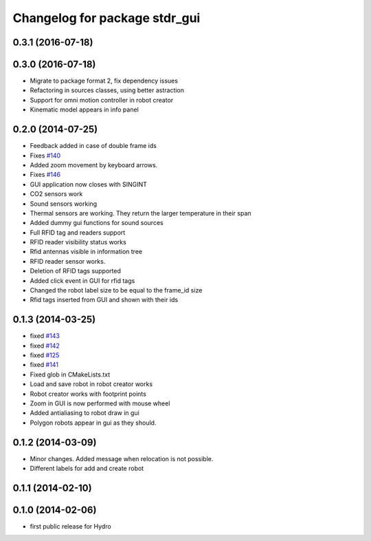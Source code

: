 ^^^^^^^^^^^^^^^^^^^^^^^^^^^^^^
Changelog for package stdr_gui
^^^^^^^^^^^^^^^^^^^^^^^^^^^^^^

0.3.1 (2016-07-18)
------------------

0.3.0 (2016-07-18)
------------------
* Migrate to package format 2, fix dependency issues
* Refactoring in sources classes, using better astraction
* Support for omni motion controller in robot creator
* Kinematic model appears in info panel

0.2.0 (2014-07-25)
------------------
* Feedback added in case of double frame ids
* Fixes `#140 <https://github.com/stdr-simulator-ros-pkg/stdr_simulator/issues/140>`_
* Added zoom movement by keyboard arrows.
* Fixes `#146 <https://github.com/stdr-simulator-ros-pkg/stdr_simulator/issues/146>`_
* GUI application now closes with SINGINT
* CO2 sensors work
* Sound sensors working
* Thermal sensors are working. They return the larger temperature in their span
* Added dummy gui functions for sound sources
* Full RFID tag and readers support
* RFID reader visibility status works
* Rfid antennas visible in information tree
* RFID reader sensor works.
* Deletion of RFID tags supported
* Added click event in GUI for rfid tags
* Changed the robot label size to be equal to the frame_id size
* Rfid tags inserted from GUI and shown with their ids

0.1.3 (2014-03-25)
------------------
* fixed `#143 <https://github.com/stdr-simulator-ros-pkg/stdr_simulator/issues/143>`_
* fixed `#142 <https://github.com/stdr-simulator-ros-pkg/stdr_simulator/issues/142>`_
* fixed `#125 <https://github.com/stdr-simulator-ros-pkg/stdr_simulator/issues/125>`_
* fixed `#141 <https://github.com/stdr-simulator-ros-pkg/stdr_simulator/issues/141>`_
* Fixed glob in CMakeLists.txt
* Load and save robot in robot creator works
* Robot creator works with footprint points
* Zoom in GUI is now performed with mouse wheel
* Added antialiasing to robot draw in gui
* Polygon robots appear in gui as they should.

0.1.2 (2014-03-09)
------------------
* Minor changes. Added message when relocation is not possible.
* Different labels for add and create robot

0.1.1 (2014-02-10)
------------------

0.1.0 (2014-02-06)
------------------
* first public release for Hydro
